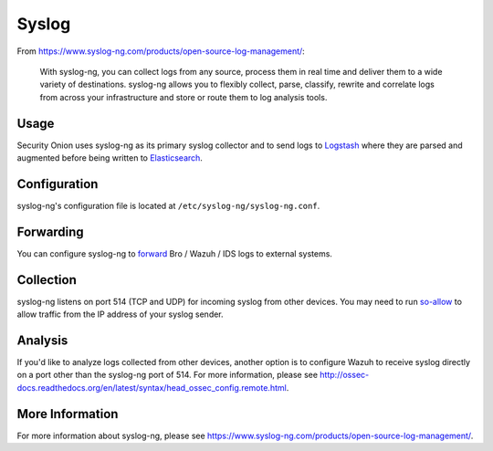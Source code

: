 Syslog
======

From https://www.syslog-ng.com/products/open-source-log-management/:

    With syslog-ng, you can collect logs from any source, process them in real time and deliver them to a wide variety of destinations. syslog-ng allows you to flexibly collect, parse, classify, rewrite and correlate logs from across your infrastructure and store or route them to log analysis tools.

Usage
-----
Security Onion uses syslog-ng as its primary syslog collector and to send logs to `Logstash <Logstash>`__ where they are parsed and augmented before being written to `Elasticsearch <Elasticsearch>`__.

Configuration
-------------
syslog-ng's configuration file is located at ``/etc/syslog-ng/syslog-ng.conf``.

Forwarding
----------
You can configure syslog-ng to `forward <syslog-output>`_ Bro / Wazuh / IDS logs to external systems.

Collection
----------
syslog-ng listens on port 514 (TCP and UDP) for incoming syslog from other devices.  You may need to run `<so-allow>`__ to allow traffic from the IP address of your syslog sender.

Analysis
--------
If you'd like to analyze logs collected from other devices, another option is to configure Wazuh to receive syslog directly on a port other than the syslog-ng port of 514.  For more information, please see http://ossec-docs.readthedocs.org/en/latest/syntax/head_ossec_config.remote.html.


More Information
----------------
For more information about syslog-ng, please see https://www.syslog-ng.com/products/open-source-log-management/.

